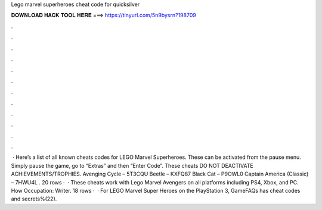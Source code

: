 Lego marvel superheroes cheat code for quicksilver

𝐃𝐎𝐖𝐍𝐋𝐎𝐀𝐃 𝐇𝐀𝐂𝐊 𝐓𝐎𝐎𝐋 𝐇𝐄𝐑𝐄 ===> https://tinyurl.com/5n9bysrn?198709

.

.

.

.

.

.

.

.

.

.

.

.

 · Here’s a list of all known cheats codes for LEGO Marvel Superheroes. These can be activated from the pause menu. Simply pause the game, go to “Extras” and then “Enter Code”. These cheats DO NOT DEACTIVATE ACHIEVEMENTS/TROPHIES. Avenging Cycle – 5T3CQU Beetle – KXFQ87 Black Cat – P9OWL0 Captain America (Classic) – 7HWU4L . 20 rows ·  · These cheats work with Lego Marvel Avengers on all platforms including PS4, Xbox, and PC. How Occupation: Writer. 18 rows ·  · For LEGO Marvel Super Heroes on the PlayStation 3, GameFAQs has cheat codes and secrets%(22).